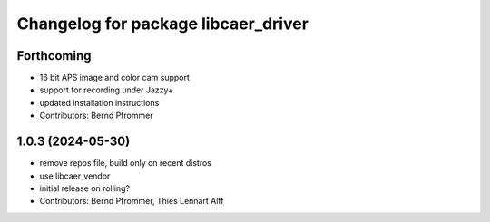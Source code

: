 ^^^^^^^^^^^^^^^^^^^^^^^^^^^^^^^^^^^^
Changelog for package libcaer_driver
^^^^^^^^^^^^^^^^^^^^^^^^^^^^^^^^^^^^

Forthcoming
-----------
* 16 bit APS image and color cam support
* support for recording under Jazzy+
* updated installation instructions
* Contributors: Bernd Pfrommer

1.0.3 (2024-05-30)
------------------
* remove repos file, build only on recent distros
* use libcaer_vendor
* initial release on rolling?
* Contributors: Bernd Pfrommer, Thies Lennart Alff
